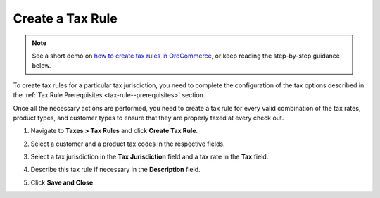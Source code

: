 Create a Tax Rule
~~~~~~~~~~~~~~~~~

.. begin

.. note::
    See a short demo on `how to create tax rules in OroCommerce <https://www.oroinc.com/orocommerce/media-library/create-tax-rules>`_, or keep reading the step-by-step guidance below.

    .. raw:: html

      <iframe width="560" height="315" src="https://www.youtube.com/embed/Ma0JOwn9VVs" frameborder="0" allowfullscreen></iframe>

To create tax rules for a particular tax jurisdiction, you need to complete the configuration of the tax options described in the :ref:`Tax Rule Prerequisites <tax-rule--prerequisites>` section.

Once all the necessary actions are performed, you need to create a tax rule for every valid combination of the tax rates, product types, and customer types to ensure that they are properly taxed at every check out.

1. Navigate to **Taxes > Tax Rules** and click **Create Tax Rule**.

   .. image:: /user_guide/img/taxes/tax_rules/CreateTaxRule_TaxRules_Taxes_drop.png

2. Select a customer and a product tax codes in the respective fields.
3. Select a tax jurisdiction in the **Tax Jurisdiction** field and a tax rate in the **Tax** field.
4. Describe this tax rule if necessary in the **Description** field.
5. Click **Save and Close**.

.. stop
